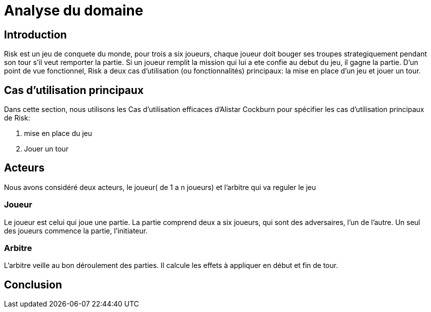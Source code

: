 = Analyse du domaine

== Introduction

Risk est un jeu de conquete du monde, pour trois a six joueurs, chaque joueur doit bouger ses troupes strategiquement pendant son tour s'il veut remporter la partie. Si un joueur remplit la mission qui lui a ete confie au debut du jeu, il gagne la partie.
D’un point de vue fonctionnel, Risk a deux cas d’utilisation (ou fonctionnalités) principaux: la mise en place d’un jeu et jouer un tour.

== Cas d'utilisation principaux

Dans cette section, nous utilisons les Cas d’utilisation efficaces d’Alistar Cockburn pour spécifier les cas d’utilisation principaux de Risk:

1. mise en place du jeu
2. Jouer un tour

== Acteurs

Nous avons considéré deux acteurs, le joueur( de 1 a n joueurs) et l'arbitre qui va reguler le jeu

=== Joueur
Le joueur est celui qui joue une partie. La partie comprend deux a six joueurs, qui sont des adversaires, l’un de l’autre.
Un seul des joueurs commence la partie, l'initiateur.

=== Arbitre
L’arbitre veille au bon déroulement des parties. Il calcule les effets à appliquer en début et fin de tour.




== Conclusion
